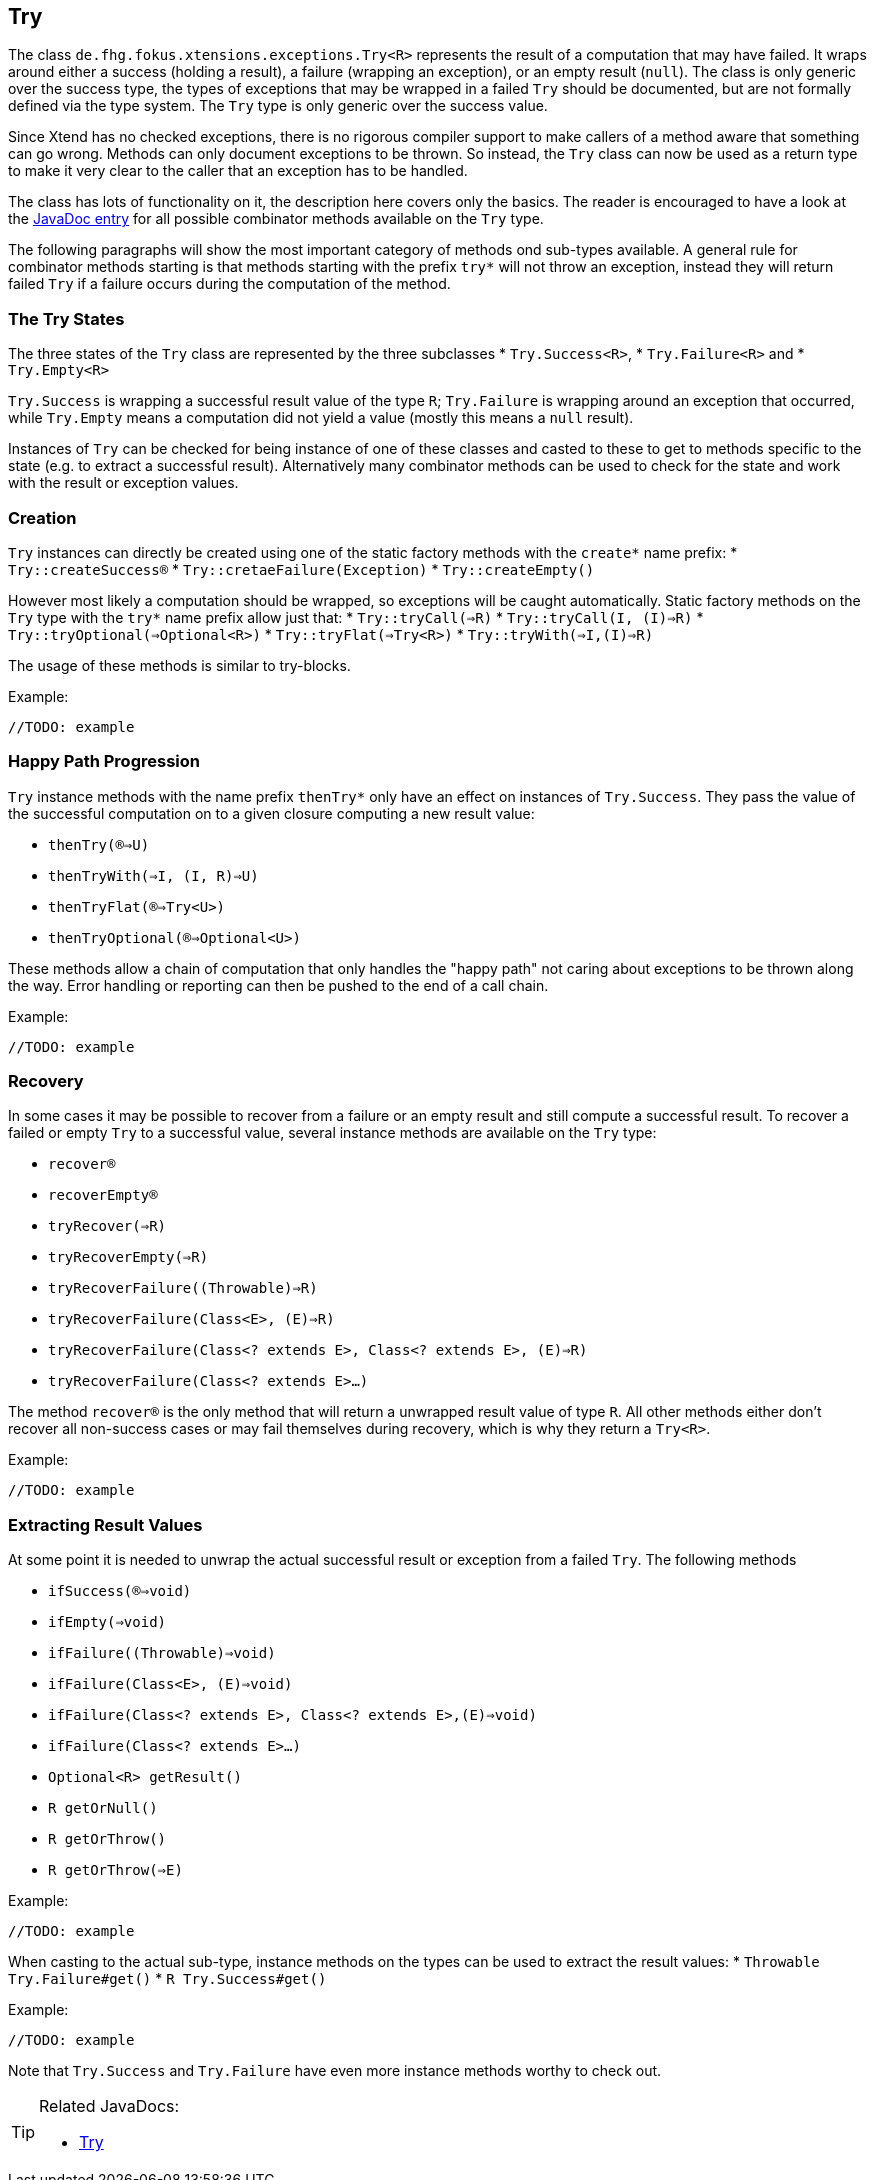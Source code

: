 
== Try

The class `de.fhg.fokus.xtensions.exceptions.Try<R>` represents the result of a computation
that may have failed. It wraps around either a success (holding a result), a failure (wrapping an exception),
or an empty result (`null`). The class is only generic over the success type, the types of exceptions that may be 
wrapped in a failed `Try` should be documented, but are not formally defined via the type system. The
`Try` type is only generic over the success value.

Since Xtend has no checked exceptions, there is no rigorous compiler support to make callers of a method aware 
that something can go wrong. Methods can only document exceptions to be thrown. So instead, the `Try`
class can now be used as a return type to make it very clear to the caller that an exception has to be 
handled.

The class has lots of functionality on it, the description here covers only the basics.
The reader is encouraged to have a look at the 
https://javadoc.io/page/com.github.fraunhoferfokus.xtensions/de.fhg.fokus.xtensions/latest/de/fhg/fokus/xtensions/exceptions/Try.html[JavaDoc entry] 
for all possible combinator
methods available on the `Try` type.

The following paragraphs will show the most important category of methods ond sub-types available. 
A general rule for combinator methods starting is that methods starting with the prefix `try*` will not throw an exception, 
instead they will return failed `Try` if a failure occurs during the computation of the method.

=== The Try States

The three states of the `Try` class are represented by the three subclasses 
* `Try.Success<R>`,
* `Try.Failure<R>` and 
* `Try.Empty<R>`

`Try.Success` is wrapping a successful result value of the type `R`;
`Try.Failure` is wrapping around an exception that occurred,
while `Try.Empty` means a computation did not yield a value (mostly this means a `null` result).

Instances of `Try` can be checked for being instance of one of these classes and casted to these to get 
to methods specific to the state (e.g. to extract a successful result). 
Alternatively many combinator methods can be used to check for the state and work with the result or exception values.

=== Creation

`Try` instances can directly be created using one of the static factory methods with the `create*` name prefix:
* `Try::createSuccess(R)`
* `Try::cretaeFailure(Exception)`
* `Try::createEmpty()`

However most likely a computation should be wrapped, so exceptions will be caught automatically.
Static factory methods on the `Try` type with the `try*` name prefix allow just that:
* `Try::tryCall(=>R)`
* `Try::tryCall(I, (I)=>R)`
* `Try::tryOptional(=>Optional<R>)`
* `Try::tryFlat(=>Try<R>)`
* `Try::tryWith(=>I,(I)=>R)`

The usage of these methods is similar to try-blocks. 

Example:

[source,xtend]
----
//TODO: example
----

=== Happy Path Progression

`Try` instance methods with the name prefix `thenTry*` only have an effect on instances of `Try.Success`.
They pass the value of the successful computation on to a given closure computing a new result value:

* `thenTry((R)=>U)`
* `thenTryWith(=>I, (I, R)=>U)`
* `thenTryFlat((R)=>Try<U>)`
* `thenTryOptional((R)=>Optional<U>)`

These methods allow a chain of computation that only handles the "happy path" not caring about exceptions to be
thrown along the way. Error handling or reporting can then be pushed to the end of a call chain.

Example:

[source,xtend]
----
//TODO: example
----

=== Recovery

In some cases it may be possible to recover from a failure or an empty result and still compute
a successful result. To recover a failed or empty `Try` to a successful value, several instance 
methods are available on the `Try` type:

* `recover(R)`
* `recoverEmpty(R)`
* `tryRecover(=>R)`
* `tryRecoverEmpty(=>R)`
* `tryRecoverFailure((Throwable)=>R)`
* `tryRecoverFailure(Class<E>, (E)=>R)`
* `tryRecoverFailure(Class<? extends E>, Class<? extends E>, (E)=>R)`
* `tryRecoverFailure(Class<? extends E>...)`

The method `recover(R)` is the only method that will return a unwrapped result value of type `R`.
All other methods either don't recover all non-success cases or may fail themselves during recovery,
which is why they return a `Try<R>`.

Example:

[source,xtend]
----
//TODO: example
----

=== Extracting Result Values

At some point it is needed to unwrap the actual successful result or exception from a failed `Try`.
The following methods 

* `ifSuccess((R)=>void)`
* `ifEmpty(=>void)`
* `ifFailure((Throwable)=>void)`
* `ifFailure(Class<E>, (E)=>void)`
* `ifFailure(Class<? extends E>, Class<? extends E>,(E)=>void)`
* `ifFailure(Class<? extends E>...)`
* `Optional<R> getResult()`
* `R getOrNull()`
* `R getOrThrow()`
* `R getOrThrow(=>E)`

Example:

[source,xtend]
----
//TODO: example
----

When casting to the actual sub-type, instance methods on the types can be used to extract the result values:
* `Throwable Try.Failure#get()`
* `R Try.Success#get()`

Example:

[source,xtend]
----
//TODO: example
----

Note that `Try.Success` and `Try.Failure` have even more instance methods worthy to check out.


[TIP]
====
Related JavaDocs:

* https://javadoc.io/page/com.github.fraunhoferfokus.xtensions/de.fhg.fokus.xtensions/latest/de/fhg/fokus/xtensions/exceptions/Try.html[Try]
====